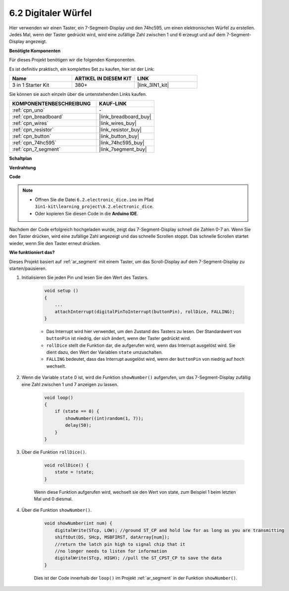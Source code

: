 .. _ar_eeprom:

6.2 Digitaler Würfel
=============================

Hier verwenden wir einen Taster, ein 7-Segment-Display und den 74hc595, um einen elektronischen Würfel zu erstellen.
Jedes Mal, wenn der Taster gedrückt wird, wird eine zufällige Zahl zwischen 1 und 6 erzeugt und auf dem 7-Segment-Display angezeigt.

**Benötigte Komponenten**

Für dieses Projekt benötigen wir die folgenden Komponenten.

Es ist definitiv praktisch, ein komplettes Set zu kaufen, hier ist der Link:

.. list-table::
    :widths: 20 20 20
    :header-rows: 1

    *   - Name	
        - ARTIKEL IN DIESEM KIT
        - LINK
    *   - 3 in 1 Starter Kit
        - 380+
        - |link_3IN1_kit|

Sie können sie auch einzeln über die untenstehenden Links kaufen.

.. list-table::
    :widths: 30 20
    :header-rows: 1

    *   - KOMPONENTENBESCHREIBUNG
        - KAUF-LINK

    *   - :ref:`cpn_uno`
        - \-
    *   - :ref:`cpn_breadboard`
        - |link_breadboard_buy|
    *   - :ref:`cpn_wires`
        - |link_wires_buy|
    *   - :ref:`cpn_resistor`
        - |link_resistor_buy|
    *   - :ref:`cpn_button`
        - |link_button_buy|
    *   - :ref:`cpn_74hc595`
        - |link_74hc595_buy|
    *   - :ref:`cpn_7_segment`
        - |link_7segment_buy|

**Schaltplan**

.. image:: img/circuit_8.9_eeprom.png

**Verdrahtung**

.. image:: img/6.2_electronic_dice_bb.png
    :width: 800
    :align: center

**Code**

.. note::

    * Öffnen Sie die Datei ``6.2.electronic_dice.ino`` im Pfad ``3in1-kit\learning_project\6.2.electronic_dice``.
    * Oder kopieren Sie diesen Code in die **Arduino IDE**.
    

.. raw:: html
    
    <iframe src=https://create.arduino.cc/editor/sunfounder01/8d8ad340-b1de-4518-917b-caaf07e4baf4/preview?embed style="height:510px;width:100%;margin:10px 0" frameborder=0></iframe>

Nachdem der Code erfolgreich hochgeladen wurde, zeigt das 7-Segment-Display schnell die Zahlen 0-7 an. Wenn Sie den Taster drücken, wird eine zufällige Zahl angezeigt und das schnelle Scrollen stoppt. Das schnelle Scrollen startet wieder, wenn Sie den Taster erneut drücken.

**Wie funktioniert das?**

Dieses Projekt basiert auf :ref:`ar_segment` mit einem Taster, um das Scroll-Display auf dem 7-Segment-Display zu starten/pausieren.

1. Initialisieren Sie jeden Pin und lesen Sie den Wert des Tasters.

    .. code-block:: arduino

        void setup ()
        {
            ...
            attachInterrupt(digitalPinToInterrupt(buttonPin), rollDice, FALLING);
        }

    * Das Interrupt wird hier verwendet, um den Zustand des Tasters zu lesen. Der Standardwert von ``buttonPin`` ist niedrig, der sich ändert, wenn der Taster gedrückt wird.
    * ``rollDice`` stellt die Funktion dar, die aufgerufen wird, wenn das Interrupt ausgelöst wird. Sie dient dazu, den Wert der Variablen ``state`` umzuschalten.
    * ``FALLING`` bedeutet, dass das Interrupt ausgelöst wird, wenn der ``buttonPin`` von niedrig auf hoch wechselt.

2. Wenn die Variable ``state`` 0 ist, wird die Funktion ``showNumber()`` aufgerufen, um das 7-Segment-Display zufällig eine Zahl zwischen 1 und 7 anzeigen zu lassen.

    .. code-block:: arduino

        void loop()
        {
            if (state == 0) {
                showNumber((int)random(1, 7));
                delay(50);
            }
        }

3. Über die Funktion ``rollDice()``.

    .. code-block:: arduino

        void rollDice() {
            state = !state;
        }
    
    Wenn diese Funktion aufgerufen wird, wechselt sie den Wert von state, zum Beispiel 1 beim letzten Mal und 0 diesmal.

4. Über die Funktion ``showNumber()``.

    .. code-block:: arduino

        void showNumber(int num) {
            digitalWrite(STcp, LOW); //ground ST_CP and hold low for as long as you are transmitting
            shiftOut(DS, SHcp, MSBFIRST, datArray[num]);
            //return the latch pin high to signal chip that it
            //no longer needs to listen for information
            digitalWrite(STcp, HIGH); //pull the ST_CPST_CP to save the data
        }
    
    Dies ist der Code innerhalb der ``loop()`` im Projekt :ref:`ar_segment` in der Funktion ``showNumber()``.
